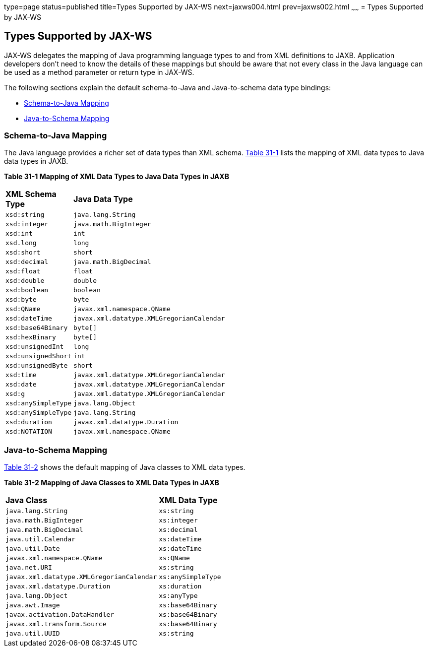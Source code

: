 type=page
status=published
title=Types Supported by JAX-WS
next=jaxws004.html
prev=jaxws002.html
~~~~~~
= Types Supported by JAX-WS


[[BNAZC]][[types-supported-by-jax-ws]]

Types Supported by JAX-WS
-------------------------

JAX-WS delegates the mapping of Java programming language types to and
from XML definitions to JAXB. Application developers don't need to know
the details of these mappings but should be aware that not every class
in the Java language can be used as a method parameter or return type in
JAX-WS.

The following sections explain the default schema-to-Java and
Java-to-schema data type bindings:

* link:#BNAZT[Schema-to-Java Mapping]
* link:#BNAZW[Java-to-Schema Mapping]

[[BNAZT]][[schema-to-java-mapping]]

Schema-to-Java Mapping
~~~~~~~~~~~~~~~~~~~~~~

The Java language provides a richer set of data types than XML schema.
link:#BNAZU[Table 31-1] lists the mapping of XML data types to Java data
types in JAXB.

[[sthref135]][[BNAZU]]

*Table 31-1 Mapping of XML Data Types to Java Data Types in JAXB*

[width="50%",cols="20%,30%"]
|=========================================================
|*XML Schema Type* |*Java Data Type*
|`xsd:string` |`java.lang.String`
|`xsd:integer` |`java.math.BigInteger`
|`xsd:int` |`int`
|`xsd.long` |`long`
|`xsd:short` |`short`
|`xsd:decimal` |`java.math.BigDecimal`
|`xsd:float` |`float`
|`xsd:double` |`double`
|`xsd:boolean` |`boolean`
|`xsd:byte` |`byte`
|`xsd:QName` |`javax.xml.namespace.QName`
|`xsd:dateTime` |`javax.xml.datatype.XMLGregorianCalendar`
|`xsd:base64Binary` |`byte[]`
|`xsd:hexBinary` |`byte[]`
|`xsd:unsignedInt` |`long`
|`xsd:unsignedShort` |`int`
|`xsd:unsignedByte` |`short`
|`xsd:time` |`javax.xml.datatype.XMLGregorianCalendar`
|`xsd:date` |`javax.xml.datatype.XMLGregorianCalendar`
|`xsd:g` |`javax.xml.datatype.XMLGregorianCalendar`
|`xsd:anySimpleType` |`java.lang.Object`
|`xsd:anySimpleType` |`java.lang.String`
|`xsd:duration` |`javax.xml.datatype.Duration`
|`xsd:NOTATION` |`javax.xml.namespace.QName`
|=========================================================


[[BNAZW]][[java-to-schema-mapping]]

Java-to-Schema Mapping
~~~~~~~~~~~~~~~~~~~~~~

link:#BNAZX[Table 31-2] shows the default mapping of Java classes to XML
data types.

[[sthref136]][[BNAZX]]

*Table 31-2 Mapping of Java Classes to XML Data Types in JAXB*

[width="50%",cols="30%,20%"]
|=============================================================
|*Java Class* |*XML Data Type*
|`java.lang.String` |`xs:string`
|`java.math.BigInteger` |`xs:integer`
|`java.math.BigDecimal` |`xs:decimal`
|`java.util.Calendar` |`xs:dateTime`
|`java.util.Date` |`xs:dateTime`
|`javax.xml.namespace.QName` |`xs:QName`
|`java.net.URI` |`xs:string`
|`javax.xml.datatype.XMLGregorianCalendar` |`xs:anySimpleType`
|`javax.xml.datatype.Duration` |`xs:duration`
|`java.lang.Object` |`xs:anyType`
|`java.awt.Image` |`xs:base64Binary`
|`javax.activation.DataHandler` |`xs:base64Binary`
|`javax.xml.transform.Source` |`xs:base64Binary`
|`java.util.UUID` |`xs:string`
|=============================================================
